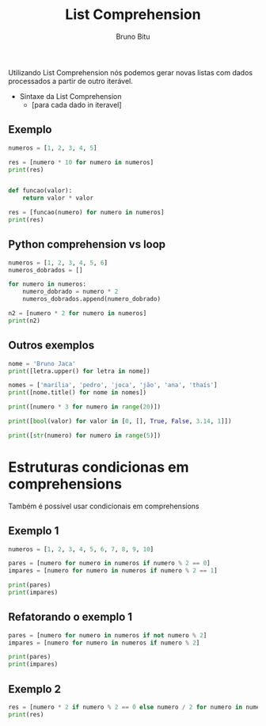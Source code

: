 #+TITLE: List Comprehension
#+AUTHOR: Bruno Bitu
#+PROPERTY: header-args:jupyter-python :session A :kernel Python3 :async yes


Utilizando List Comprehension nós podemos gerar novas listas com dados processados a partir de outro iterável.

- Sintaxe da List Comprehension
  + [para cada dado in iteravel]

** Exemplo
#+begin_src jupyter-python
numeros = [1, 2, 3, 4, 5]

res = [numero * 10 for numero in numeros]
print(res)


def funcao(valor):
    return valor * valor

res = [funcao(numero) for numero in numeros]
print(res)
#+end_src

#+RESULTS:
: [10, 20, 30, 40, 50]
: [1, 4, 9, 16, 25]

** Python comprehension vs loop
#+begin_src jupyter-python
numeros = [1, 2, 3, 4, 5, 6]
numeros_dobrados = []

for numero in numeros:
    numero_dobrado = numero * 2
    numeros_dobrados.append(numero_dobrado)

n2 = [numero * 2 for numero in numeros]
print(n2)
#+end_src

#+RESULTS:
: [2, 4, 6, 8, 10, 12]

** Outros exemplos
#+begin_src jupyter-python
nome = 'Bruno Jaca'
print([letra.upper() for letra in nome])
#+end_src

#+RESULTS:
: ['B', 'R', 'U', 'N', 'O', ' ', 'J', 'A', 'C', 'A']

#+begin_src jupyter-python
nomes = ['marília', 'pedro', 'joca', 'jão', 'ana', 'thaís']
print([nome.title() for nome in nomes])
#+end_src

#+RESULTS:
: ['Marília', 'Pedro', 'Joca', 'Jão', 'Ana', 'Thaís']

#+begin_src jupyter-python
print([numero * 3 for numero in range(20)])
#+end_src

#+RESULTS:
: [0, 3, 6, 9, 12, 15, 18, 21, 24, 27, 30, 33, 36, 39, 42, 45, 48, 51, 54, 57]

#+begin_src jupyter-python
print([bool(valor) for valor in [0, [], True, False, 3.14, 1]])
#+end_src

#+RESULTS:
: [False, False, True, False, True, True]


#+begin_src jupyter-python
print([str(numero) for numero in range(5)])
#+end_src

#+RESULTS:
: ['0', '1', '2', '3', '4']


* Estruturas condicionas em comprehensions
Também é possível usar condicionais em comprehensions

** Exemplo 1
#+begin_src jupyter-python
numeros = [1, 2, 3, 4, 5, 6, 7, 8, 9, 10]

pares = [numero for numero in numeros if numero % 2 == 0]
impares = [numero for numero in numeros if numero % 2 == 1]

print(pares)
print(impares)

#+end_src

#+RESULTS:
: [2, 4, 6, 8, 10]
: [1, 3, 5, 7, 9]

** Refatorando o exemplo 1
#+begin_src jupyter-python
pares = [numero for numero in numeros if not numero % 2]
impares = [numero for numero in numeros if numero % 2]

print(pares)
print(impares)
#+end_src

#+RESULTS:
: [2, 4, 6, 8, 10]
: [1, 3, 5, 7, 9]

** Exemplo 2
#+begin_src jupyter-python
res = [numero * 2 if numero % 2 == 0 else numero / 2 for numero in numeros]
print(res)
#+end_src

#+RESULTS:
: [0.5, 4, 1.5, 8, 2.5, 12, 3.5, 16, 4.5, 20]
